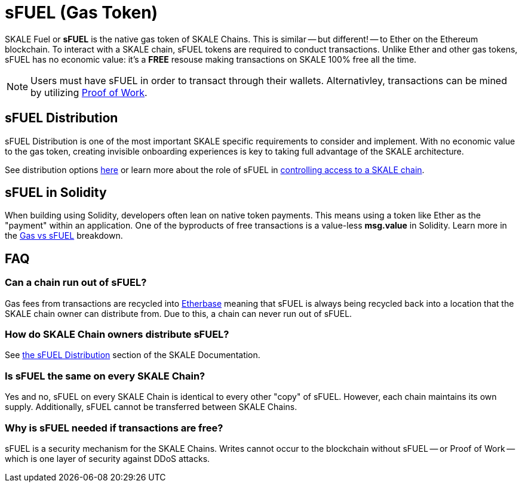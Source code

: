 = sFUEL (Gas Token)
:page-aliases: sfuel-gas-token.adoc

SKALE Fuel or **sFUEL** is the native gas token of SKALE Chains. This is similar -- but different! -- to Ether on the Ethereum blockchain. To interact with a SKALE chain, sFUEL tokens are required to conduct transactions. Unlike Ether and other gas tokens, sFUEL has no economic value: it's a **FREE** resouse making transactions on SKALE 100% free all the time.

[NOTE]
Users must have sFUEL in order to transact through their wallets. Alternativley, transactions can be mined by utilizing xref:../proof-of-work.adoc[Proof of Work].

== sFUEL Distribution 

sFUEL Distribution is one of the most important SKALE specific requirements to consider and implement. With no economic value to the gas token, creating invisible onboarding experiences is key to taking full advantage of the SKALE architecture.

See distribution options xref:./sfuel-distribution.adoc[here] or learn more about the role of sFUEL in xref:skale-chain-administration::skale-chain-access-control.adoc#_skale_fuel_sfuel[controlling access to a SKALE chain].


== sFUEL in Solidity

When building using Solidity, developers often lean on native token payments. This means using a token like Ether as the "payment" within an application. One of the byproducts of free transactions is a value-less *msg.value* in Solidity. Learn more in the xref:./gas-vs-sfuel.adoc[Gas vs sFUEL] breakdown.

== FAQ

=== Can a chain run out of sFUEL?

Gas fees from transactions are recycled into xref:./etherbase.adoc[Etherbase] meaning that sFUEL is always being recycled back into a location that the SKALE chain owner can distribute from. Due to this, a chain can never run out of sFUEL.

=== How do SKALE Chain owners distribute sFUEL?

See xref:./sfuel-distribution.adoc[the sFUEL Distribution] section of the SKALE Documentation.

=== Is sFUEL the same on every SKALE Chain?

Yes and no, sFUEL on every SKALE Chain is identical to every other "copy" of sFUEL. However, each chain maintains its own supply. Additionally, sFUEL cannot be transferred between SKALE Chains.

=== Why is sFUEL needed if transactions are free?

sFUEL is a security mechanism for the SKALE Chains. Writes cannot occur to the blockchain without sFUEL -- or Proof of Work -- which is one layer of security against DDoS attacks.

